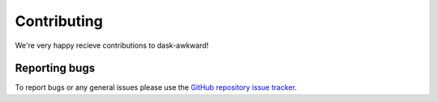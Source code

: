 Contributing
============

We're very happy recieve contributions to dask-awkward!

Reporting bugs
--------------

To report bugs or any general issues please use the `GitHub repository
issue tracker <issuetracker>`__.

.. _issuetracker: https://github.com/dask-contrib/dask-awkward/issues
